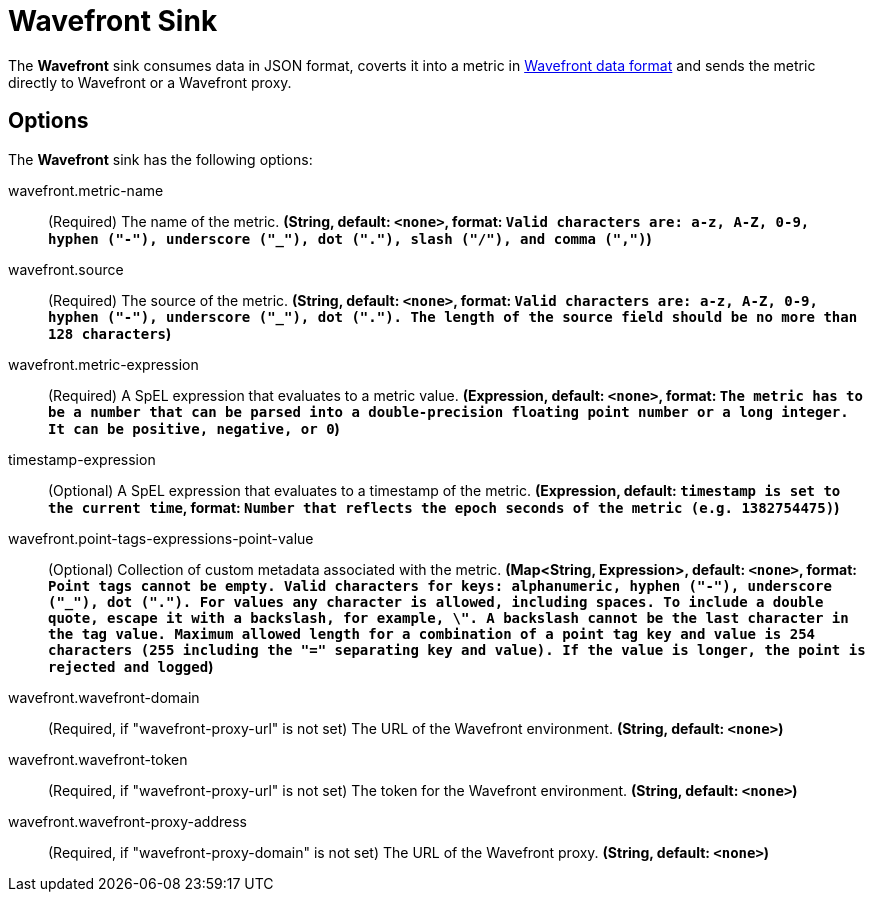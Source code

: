 //tag::ref-doc[]
= Wavefront Sink

The *Wavefront* sink consumes data in JSON format, coverts it into a metric in
https://docs.wavefront.com/wavefront_data_format.html[Wavefront data format] and sends the metric directly to Wavefront
or a Wavefront proxy.

== Options

The *Wavefront* $$sink$$ has the following options:

//tag::configuration-properties[]
$$wavefront.metric-name$$:: $$(Required) The name of the metric.$$ *($$String$$, default: `<none>`,
format: `Valid characters are: a-z, A-Z, 0-9, hyphen ("-"), underscore ("_"), dot ("."), slash ("/"), and comma (",")`)*
$$wavefront.source$$:: $$(Required) The source of the metric.$$ *($$String$$, default: `<none>`,
format: `Valid characters are: a-z, A-Z, 0-9, hyphen ("-"), underscore ("_"), dot ("."). The length of the source field
should be no more than 128 characters`)*
$$wavefront.metric-expression$$:: $$(Required) A SpEL expression that evaluates to a metric value.$$ *($$Expression$$, default: `<none>`,
format: `The metric has to be a number that can be parsed into a double-precision floating point number or a long integer.
It can be positive, negative, or 0`)*
$$timestamp-expression$$:: $$(Optional) A SpEL expression that evaluates to a timestamp of the metric.$$ *($$Expression$$, default: `timestamp is set to the current time`,
format: `Number that reflects the epoch seconds of the metric (e.g. 1382754475)`)*
$$wavefront.point-tags-expressions-point-value$$:: $$(Optional) Collection of custom metadata associated with the metric.$$ *($$Map<String, Expression>$$, default: `<none>`,
format: `Point tags cannot be empty. Valid characters for keys: alphanumeric, hyphen ("-"), underscore ("_"), dot (".").
For values any character is allowed, including spaces. To include a double quote, escape it with a backslash, for
example, \". A backslash cannot be the last character in the tag value. Maximum allowed length for a combination of a
point tag key and value is 254 characters (255 including the "=" separating key and value). If the value is longer,
the point is rejected and logged`)*
$$wavefront.wavefront-domain$$:: $$(Required, if "wavefront-proxy-url" is not set) The URL of the Wavefront
environment.$$ *($$String$$, default: `<none>`)*
$$wavefront.wavefront-token$$:: $$(Required, if "wavefront-proxy-url" is not set) The token for the Wavefront
environment.$$ *($$String$$, default: `<none>`)*
$$wavefront.wavefront-proxy-address$$:: $$(Required, if "wavefront-proxy-domain" is not set) The URL of the Wavefront
proxy.$$ *($$String$$, default: `<none>`)*

//end::configuration-properties[]

//end::ref-doc[]
